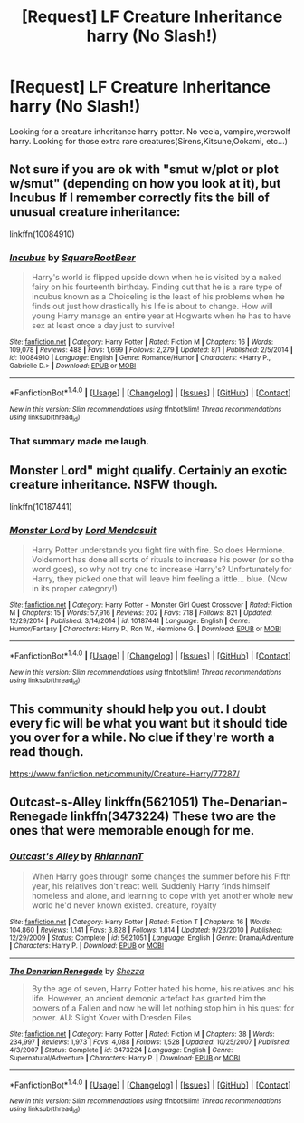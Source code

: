 #+TITLE: [Request] LF Creature Inheritance harry (No Slash!)

* [Request] LF Creature Inheritance harry (No Slash!)
:PROPERTIES:
:Author: KuroDjin
:Score: 4
:DateUnix: 1478667134.0
:DateShort: 2016-Nov-09
:FlairText: Request
:END:
Looking for a creature inheritance harry potter. No veela, vampire,werewolf harry. Looking for those extra rare creatures(Sirens,Kitsune,Ookami, etc...)


** Not sure if you are ok with "smut w/plot or plot w/smut" (depending on how you look at it), but Incubus If I remember correctly fits the bill of unusual creature inheritance:

linkffn(10084910)
:PROPERTIES:
:Author: Noexit007
:Score: 2
:DateUnix: 1478713640.0
:DateShort: 2016-Nov-09
:END:

*** [[http://www.fanfiction.net/s/10084910/1/][*/Incubus/*]] by [[https://www.fanfiction.net/u/1432278/SquareRootBeer][/SquareRootBeer/]]

#+begin_quote
  Harry's world is flipped upside down when he is visited by a naked fairy on his fourteenth birthday. Finding out that he is a rare type of incubus known as a Choiceling is the least of his problems when he finds out just how drastically his life is about to change. How will young Harry manage an entire year at Hogwarts when he has to have sex at least once a day just to survive!
#+end_quote

^{/Site/: [[http://www.fanfiction.net/][fanfiction.net]] *|* /Category/: Harry Potter *|* /Rated/: Fiction M *|* /Chapters/: 16 *|* /Words/: 109,078 *|* /Reviews/: 488 *|* /Favs/: 1,699 *|* /Follows/: 2,279 *|* /Updated/: 8/1 *|* /Published/: 2/5/2014 *|* /id/: 10084910 *|* /Language/: English *|* /Genre/: Romance/Humor *|* /Characters/: <Harry P., Gabrielle D.> *|* /Download/: [[http://www.ff2ebook.com/old/ffn-bot/index.php?id=10084910&source=ff&filetype=epub][EPUB]] or [[http://www.ff2ebook.com/old/ffn-bot/index.php?id=10084910&source=ff&filetype=mobi][MOBI]]}

--------------

*FanfictionBot*^{1.4.0} *|* [[[https://github.com/tusing/reddit-ffn-bot/wiki/Usage][Usage]]] | [[[https://github.com/tusing/reddit-ffn-bot/wiki/Changelog][Changelog]]] | [[[https://github.com/tusing/reddit-ffn-bot/issues/][Issues]]] | [[[https://github.com/tusing/reddit-ffn-bot/][GitHub]]] | [[[https://www.reddit.com/message/compose?to=tusing][Contact]]]

^{/New in this version: Slim recommendations using/ ffnbot!slim! /Thread recommendations using/ linksub(thread_id)!}
:PROPERTIES:
:Author: FanfictionBot
:Score: 2
:DateUnix: 1478713670.0
:DateShort: 2016-Nov-09
:END:


*** That summary made me laugh.
:PROPERTIES:
:Author: Skeletickles
:Score: 1
:DateUnix: 1478735498.0
:DateShort: 2016-Nov-10
:END:


** Monster Lord" might qualify. Certainly an exotic creature inheritance. NSFW though.

linkffn(10187441)
:PROPERTIES:
:Author: Starfox5
:Score: 2
:DateUnix: 1478779461.0
:DateShort: 2016-Nov-10
:END:

*** [[http://www.fanfiction.net/s/10187441/1/][*/Monster Lord/*]] by [[https://www.fanfiction.net/u/2269710/Lord-Mendasuit][/Lord Mendasuit/]]

#+begin_quote
  Harry Potter understands you fight fire with fire. So does Hermione. Voldemort has done all sorts of rituals to increase his power (or so the word goes), so why not try one to increase Harry's? Unfortunately for Harry, they picked one that will leave him feeling a little... blue. (Now in its proper category!)
#+end_quote

^{/Site/: [[http://www.fanfiction.net/][fanfiction.net]] *|* /Category/: Harry Potter + Monster Girl Quest Crossover *|* /Rated/: Fiction M *|* /Chapters/: 15 *|* /Words/: 57,916 *|* /Reviews/: 202 *|* /Favs/: 718 *|* /Follows/: 821 *|* /Updated/: 12/29/2014 *|* /Published/: 3/14/2014 *|* /id/: 10187441 *|* /Language/: English *|* /Genre/: Humor/Fantasy *|* /Characters/: Harry P., Ron W., Hermione G. *|* /Download/: [[http://www.ff2ebook.com/old/ffn-bot/index.php?id=10187441&source=ff&filetype=epub][EPUB]] or [[http://www.ff2ebook.com/old/ffn-bot/index.php?id=10187441&source=ff&filetype=mobi][MOBI]]}

--------------

*FanfictionBot*^{1.4.0} *|* [[[https://github.com/tusing/reddit-ffn-bot/wiki/Usage][Usage]]] | [[[https://github.com/tusing/reddit-ffn-bot/wiki/Changelog][Changelog]]] | [[[https://github.com/tusing/reddit-ffn-bot/issues/][Issues]]] | [[[https://github.com/tusing/reddit-ffn-bot/][GitHub]]] | [[[https://www.reddit.com/message/compose?to=tusing][Contact]]]

^{/New in this version: Slim recommendations using/ ffnbot!slim! /Thread recommendations using/ linksub(thread_id)!}
:PROPERTIES:
:Author: FanfictionBot
:Score: 1
:DateUnix: 1478779471.0
:DateShort: 2016-Nov-10
:END:


** This community should help you out. I doubt every fic will be what you want but it should tide you over for a while. No clue if they're worth a read though.

[[https://www.fanfiction.net/community/Creature-Harry/77287/]]
:PROPERTIES:
:Author: Freshenstein
:Score: 1
:DateUnix: 1478761381.0
:DateShort: 2016-Nov-10
:END:


** Outcast-s-Alley linkffn(5621051) The-Denarian-Renegade linkffn(3473224) These two are the ones that were memorable enough for me.
:PROPERTIES:
:Author: randoomy
:Score: 1
:DateUnix: 1478692185.0
:DateShort: 2016-Nov-09
:END:

*** [[http://www.fanfiction.net/s/5621051/1/][*/Outcast's Alley/*]] by [[https://www.fanfiction.net/u/1831636/RhiannanT][/RhiannanT/]]

#+begin_quote
  When Harry goes through some changes the summer before his Fifth year, his relatives don't react well. Suddenly Harry finds himself homeless and alone, and learning to cope with yet another whole new world he'd never known existed. creature, royalty
#+end_quote

^{/Site/: [[http://www.fanfiction.net/][fanfiction.net]] *|* /Category/: Harry Potter *|* /Rated/: Fiction T *|* /Chapters/: 16 *|* /Words/: 104,860 *|* /Reviews/: 1,141 *|* /Favs/: 3,828 *|* /Follows/: 1,814 *|* /Updated/: 9/23/2010 *|* /Published/: 12/29/2009 *|* /Status/: Complete *|* /id/: 5621051 *|* /Language/: English *|* /Genre/: Drama/Adventure *|* /Characters/: Harry P. *|* /Download/: [[http://www.ff2ebook.com/old/ffn-bot/index.php?id=5621051&source=ff&filetype=epub][EPUB]] or [[http://www.ff2ebook.com/old/ffn-bot/index.php?id=5621051&source=ff&filetype=mobi][MOBI]]}

--------------

[[http://www.fanfiction.net/s/3473224/1/][*/The Denarian Renegade/*]] by [[https://www.fanfiction.net/u/524094/Shezza][/Shezza/]]

#+begin_quote
  By the age of seven, Harry Potter hated his home, his relatives and his life. However, an ancient demonic artefact has granted him the powers of a Fallen and now he will let nothing stop him in his quest for power. AU: Slight Xover with Dresden Files
#+end_quote

^{/Site/: [[http://www.fanfiction.net/][fanfiction.net]] *|* /Category/: Harry Potter *|* /Rated/: Fiction M *|* /Chapters/: 38 *|* /Words/: 234,997 *|* /Reviews/: 1,973 *|* /Favs/: 4,088 *|* /Follows/: 1,528 *|* /Updated/: 10/25/2007 *|* /Published/: 4/3/2007 *|* /Status/: Complete *|* /id/: 3473224 *|* /Language/: English *|* /Genre/: Supernatural/Adventure *|* /Characters/: Harry P. *|* /Download/: [[http://www.ff2ebook.com/old/ffn-bot/index.php?id=3473224&source=ff&filetype=epub][EPUB]] or [[http://www.ff2ebook.com/old/ffn-bot/index.php?id=3473224&source=ff&filetype=mobi][MOBI]]}

--------------

*FanfictionBot*^{1.4.0} *|* [[[https://github.com/tusing/reddit-ffn-bot/wiki/Usage][Usage]]] | [[[https://github.com/tusing/reddit-ffn-bot/wiki/Changelog][Changelog]]] | [[[https://github.com/tusing/reddit-ffn-bot/issues/][Issues]]] | [[[https://github.com/tusing/reddit-ffn-bot/][GitHub]]] | [[[https://www.reddit.com/message/compose?to=tusing][Contact]]]

^{/New in this version: Slim recommendations using/ ffnbot!slim! /Thread recommendations using/ linksub(thread_id)!}
:PROPERTIES:
:Author: FanfictionBot
:Score: 1
:DateUnix: 1478692206.0
:DateShort: 2016-Nov-09
:END:
